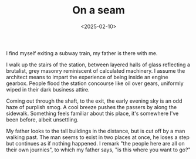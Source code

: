 #+TITLE: On a seam
#+DATE: <2025-02-10>

I find myself exiting a subway train, my father is there with me.

I walk up the stairs of the station, between layered halls of glass
reflecting a brutalist, grey masonry reminiscent of calculated
machinery. I assume the architect means to impart the experience of
being inside an engine gearbox. People flood the station concourse
like oil over gears, uniformly wiped in their dark business attire.

Coming out through the shaft, to the exit, the early evening sky is an
odd haze of purplish smog. A cool breeze pushes the passers by along
the sidewalk. Something feels familiar about this place, it's
somewhere I've been before, albeit unsettling.

My father looks to the tall buildings in the distance, but is cut off
by a man walking past. The man seems to exist in two places at once,
he loses a step but continues as if nothing happened. I remark "the
people here are all on their own journies", to which my father says,
"is this where you want to go?"
